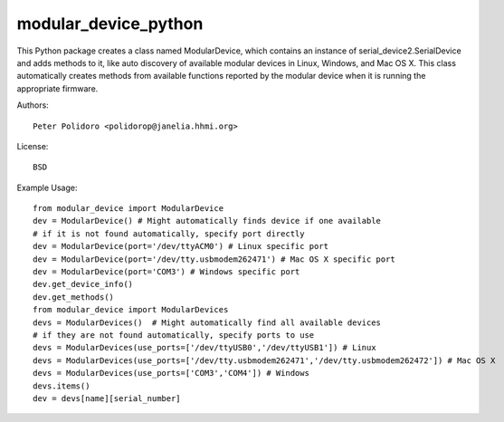 modular_device_python
=====================

This Python package creates a class named ModularDevice, which contains
an instance of serial_device2.SerialDevice and adds methods to it,
like auto discovery of available modular devices in Linux, Windows, and
Mac OS X. This class automatically creates methods from available
functions reported by the modular device when it is running the
appropriate firmware.

Authors::

    Peter Polidoro <polidorop@janelia.hhmi.org>

License::

    BSD

Example Usage::

    from modular_device import ModularDevice
    dev = ModularDevice() # Might automatically finds device if one available
    # if it is not found automatically, specify port directly
    dev = ModularDevice(port='/dev/ttyACM0') # Linux specific port
    dev = ModularDevice(port='/dev/tty.usbmodem262471') # Mac OS X specific port
    dev = ModularDevice(port='COM3') # Windows specific port
    dev.get_device_info()
    dev.get_methods()
    from modular_device import ModularDevices
    devs = ModularDevices()  # Might automatically find all available devices
    # if they are not found automatically, specify ports to use
    devs = ModularDevices(use_ports=['/dev/ttyUSB0','/dev/ttyUSB1']) # Linux
    devs = ModularDevices(use_ports=['/dev/tty.usbmodem262471','/dev/tty.usbmodem262472']) # Mac OS X
    devs = ModularDevices(use_ports=['COM3','COM4']) # Windows
    devs.items()
    dev = devs[name][serial_number]

